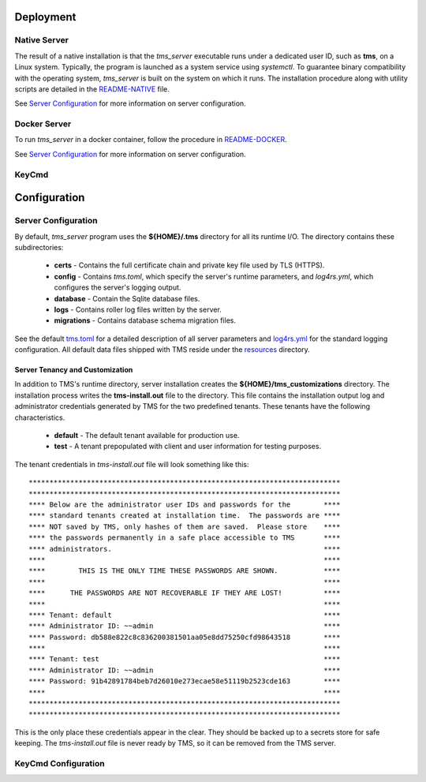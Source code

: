 .. _deployment:

..
    Comment: Heirarchy of headers will now be!
    1: ### over and under
    2: === under
    3: --- under
    4: ^^^ under
    5: ~~~ under

.. raw:: html

    <style> .red {color:#FF4136; font-weight:bold; font-size:20px} </style>

.. role:: red

#############################################
Deployment
#############################################

.. _native_server_label:

Native Server 
=============

The result of a native installation is that the *tms_server* executable runs under a dedicated user ID, such as **tms**, on a Linux system.  Typically, the program is launched as a system service using *systemctl*.  To guarantee binary compatibility with the operating system, *tms_server* is built on the system on which it runs.  The installation procedure along with utility scripts are detailed in the `README-NATIVE`_ file.

.. _README-NATIVE: https://github.com/tapis-project/tms_server/blob/main/deployment/native/README-NATIVE.md  

See `Server Configuration`_ for more information on server configuration.

.. _docker_server_label:

Docker Server
=============

To run *tms_server* in a docker container, follow the procedure in `README-DOCKER`_.

.. _README-DOCKER: https://github.com/tapis-project/tms_server/blob/main/deployment/docker/README-DOCKER.md

See `Server Configuration`_ for more information on server configuration.

.. _keycmd_label:

KeyCmd 
======

#############################################
Configuration
#############################################

.. _server_config_label:

Server Configuration
====================

By default, *tms_server* program uses the **${HOME}/.tms** directory for all its runtime I/O.  The directory contains these subdirectories:

   - **certs** - Contains the full certificate chain and private key file used by TLS (HTTPS).
   - **config** - Contains *tms.toml*, which specify the server's runtime parameters, and *log4rs.yml*, which configures the server's logging output. 
   - **database** - Contain the Sqlite database files.
   - **logs** - Contains roller log files written by the server.
   - **migrations** - Contains database schema migration files.

See the default `tms.toml`_ for a detailed description of all server parameters and `log4rs.yml`_ for the standard logging configuration.  All default data files shipped with TMS reside under the `resources`_ directory.

.. _tms.toml: https://github.com/tapis-project/tms_server/blob/main/resources/config/tms.toml
.. _log4rs.yml: https://github.com/tapis-project/tms_server/blob/main/resources/config/log4rs.yml
.. _resources: https://github.com/tapis-project/tms_server/tree/main/resources

Server Tenancy and Customization
--------------------------------

In addition to TMS's runtime directory, server installation creates the **${HOME}/tms_customizations** directory.  The installation process writes the **tms-install.out** file to the directory.  This file contains the installation output log and administrator credentials generated by TMS for the two predefined tenants.  These tenants have the following characteristics.

   - **default** - The default tenant available for production use.
   - **test** - A tenant prepopulated with client and user information for testing purposes.

The tenant credentials in *tms-install.out* file will look something like this::

***************************************************************************
***************************************************************************
**** Below are the administrator user IDs and passwords for the        ****
**** standard tenants created at installation time.  The passwords are ****
**** NOT saved by TMS, only hashes of them are saved.  Please store    ****
**** the passwords permanently in a safe place accessible to TMS       ****
**** administrators.                                                   ****
****                                                                   ****
****        THIS IS THE ONLY TIME THESE PASSWORDS ARE SHOWN.           ****
****                                                                   ****
****      THE PASSWORDS ARE NOT RECOVERABLE IF THEY ARE LOST!          ****
****                                                                   ****
**** Tenant: default                                                   ****
**** Administrator ID: ~~admin                                         ****
**** Password: db588e822c8c836200381501aa05e8dd75250cfd98643518        ****
****                                                                   ****
**** Tenant: test                                                      ****
**** Administrator ID: ~~admin                                         ****
**** Password: 91b42891784beb7d26010e273ecae58e51119b2523cde163        ****
****                                                                   ****
***************************************************************************
***************************************************************************

This is the only place these credentials appear in the clear. They should be backed up to a secrets store for safe keeping. The *tms-install.out* file is never ready by TMS, so it can be removed from the TMS server.

.. _keycmd_config_label:

KeyCmd Configuration
====================

